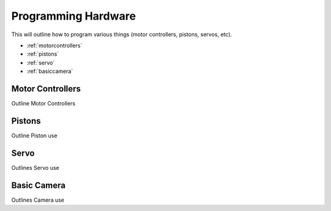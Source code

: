 Programming Hardware
====================
This will outline how to program various things (motor controllers, pistons, servos, etc).

* :ref:`motorcontrollers`
* :ref:`pistons`
* :ref:`servo`
* :ref:`basiccamera`

.. _motorcontrollers:

Motor Controllers
~~~~~~~~~~~~~~~~~
Outline Motor Controllers

.. _pistons:

Pistons
~~~~~~~
Outline Piston use

.. _servo:

Servo
~~~~~

Outlines Servo use

.. _basiccamera:

Basic Camera
~~~~~~~~~~~~

Outlines Camera use
